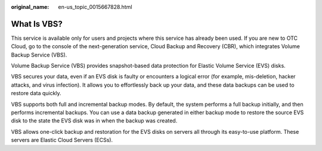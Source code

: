 :original_name: en-us_topic_0015667828.html

.. _en-us_topic_0015667828:

What Is VBS?
============

This service is available only for users and projects where this service has already been used. If you are new to OTC Cloud, go to the console of the next-generation service, Cloud Backup and Recovery (CBR), which integrates Volume Backup Service (VBS).

Volume Backup Service (VBS) provides snapshot-based data protection for Elastic Volume Service (EVS) disks.

VBS secures your data, even if an EVS disk is faulty or encounters a logical error (for example, mis-deletion, hacker attacks, and virus infection). It allows you to effortlessly back up your data, and these data backups can be used to restore data quickly.

VBS supports both full and incremental backup modes. By default, the system performs a full backup initially, and then performs incremental backups. You can use a data backup generated in either backup mode to restore the source EVS disk to the state the EVS disk was in when the backup was created.

VBS allows one-click backup and restoration for the EVS disks on servers all through its easy-to-use platform. These servers are Elastic Cloud Servers (ECSs).

